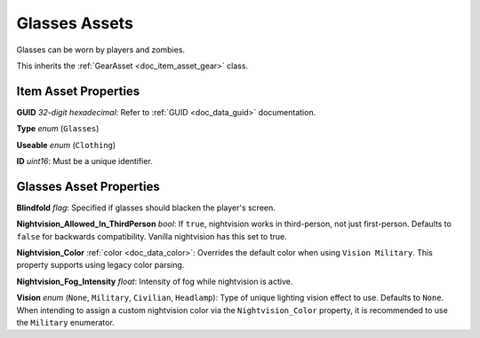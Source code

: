 .. _doc_item_asset_glasses:

Glasses Assets
==============

Glasses can be worn by players and zombies.

This inherits the :ref:`GearAsset <doc_item_asset_gear>` class.

Item Asset Properties
---------------------

**GUID** *32-digit hexadecimal*: Refer to :ref:`GUID <doc_data_guid>` documentation.

**Type** *enum* (``Glasses``)

**Useable** *enum* (``Clothing``)

**ID** *uint16*: Must be a unique identifier.

Glasses Asset Properties
------------------------

**Blindfold** *flag*: Specified if glasses should blacken the player's screen.

**Nightvision_Allowed_In_ThirdPerson** *bool*: If ``true``, nightvision works in third-person, not just first-person. Defaults to ``false`` for backwards compatibility. Vanilla nightvision has this set to true.

**Nightvision_Color** :ref:`color <doc_data_color>`: Overrides the default color when using ``Vision Military``. This property supports using legacy color parsing.

**Nightvision_Fog_Intensity** *float*: Intensity of fog while nightvision is active.

**Vision** *enum* (``None``, ``Military``, ``Civilian``, ``Headlamp``): Type of unique lighting vision effect to use. Defaults to ``None``. When intending to assign a custom nightvision color via the ``Nightvision_Color`` property, it is recommended to use the ``Military`` enumerator.